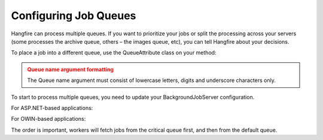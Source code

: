 
Configuring Job Queues
======================

Hangfire can process multiple queues. If you want to prioritize your jobs or split the processing across your servers (some processes the archive queue, others – the images queue, etc), you can tell Hangfire about your decisions.

To place a job into a different queue, use the QueueAttribute class on your method:

.. code-block:: c#
  [Queue("critical")]
  public void SomeMethod() { }

  BackgroundJob.Enqueue(() => SomeMethod());
  
.. admonition:: Queue name argument formatting 
 :class: warning

 The Queue name argument must consist of lowercase letters, digits and underscore characters only.
  
To start to process multiple queues, you need to update your BackgroundJobServer configuration.

For ASP.NET-based applications:

.. code-block:: c#
  var options = new BackgroundJobServerOptions {
    Queues = new[] { "Default", "Critical" }
  }
  backgroundJobServer = new BackgroundJobServer(options);

For OWIN-based applications:

.. code-block:: c#
  app.UseHangfire(config =>
  {
    config.UseServer("critical", "default");
  });
  
The order is important, workers will fetch jobs from the critical queue first, and then from the default queue.
